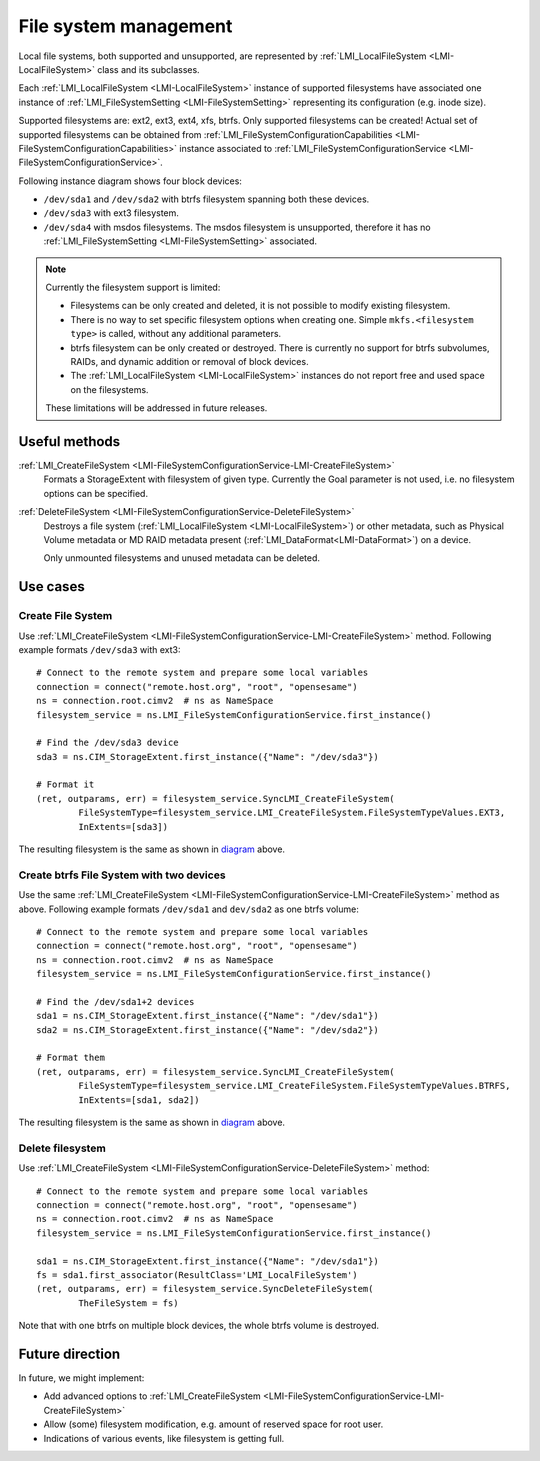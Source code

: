 File system management
======================

Local file systems, both supported and unsupported, are represented by
:ref:`LMI_LocalFileSystem <LMI-LocalFileSystem>` class and its subclasses.

Each :ref:`LMI_LocalFileSystem <LMI-LocalFileSystem>` instance of supported
filesystems have associated one instance of
:ref:`LMI_FileSystemSetting <LMI-FileSystemSetting>` representing its
configuration (e.g. inode size).

Supported filesystems are: ext2, ext3, ext4, xfs, btrfs. Only supported
filesystems can be created! Actual set of supported filesystems can be obtained
from
:ref:`LMI_FileSystemConfigurationCapabilities <LMI-FileSystemConfigurationCapabilities>`
instance associated to
:ref:`LMI_FileSystemConfigurationService <LMI-FileSystemConfigurationService>`.

.. _diagram:

Following instance diagram shows four block devices:

*  ``/dev/sda1`` and ``/dev/sda2`` with btrfs filesystem spanning both these
   devices.
*  ``/dev/sda3`` with ext3 filesystem.
* ``/dev/sda4`` with msdos filesystems. The msdos filesystem is unsupported,
  therefore it has no :ref:`LMI_FileSystemSetting <LMI-FileSystemSetting>`
  associated.

.. figure:: pic/fs-instance.svg
   :target: ../_images/fs-instance.svg

.. Note::

   Currently the filesystem support is limited:

   * Filesystems can be only created and deleted, it is not possible to modify
     existing filesystem.
   * There is no way to set specific filesystem options
     when creating one. Simple ``mkfs.<filesystem type>`` is called, without any
     additional parameters.
   * btrfs filesystem can be only created or destroyed. There is currently no
     support for btrfs subvolumes, RAIDs, and dynamic addition or removal of
     block devices.
   * The :ref:`LMI_LocalFileSystem <LMI-LocalFileSystem>` instances do not
     report free and used space on the filesystems.
   
   These limitations will be addressed in future releases.   

Useful methods
--------------

:ref:`LMI_CreateFileSystem <LMI-FileSystemConfigurationService-LMI-CreateFileSystem>`
  Formats a StorageExtent with filesystem of given type. Currently the Goal
  parameter is not used, i.e. no filesystem options can be specified.


:ref:`DeleteFileSystem <LMI-FileSystemConfigurationService-DeleteFileSystem>`
  Destroys a file system (:ref:`LMI_LocalFileSystem <LMI-LocalFileSystem>`) or
  other metadata, such as Physical Volume metadata or MD RAID metadata present
  (:ref:`LMI_DataFormat<LMI-DataFormat>`) on a device.

  Only unmounted filesystems and unused metadata can be deleted.

Use cases
---------

.. _example-create-filesystem:

Create File System
^^^^^^^^^^^^^^^^^^

Use
:ref:`LMI_CreateFileSystem <LMI-FileSystemConfigurationService-LMI-CreateFileSystem>`
method. Following example formats ``/dev/sda3`` with ext3::

    # Connect to the remote system and prepare some local variables
    connection = connect("remote.host.org", "root", "opensesame")
    ns = connection.root.cimv2  # ns as NameSpace
    filesystem_service = ns.LMI_FileSystemConfigurationService.first_instance()

    # Find the /dev/sda3 device
    sda3 = ns.CIM_StorageExtent.first_instance({"Name": "/dev/sda3"})

    # Format it
    (ret, outparams, err) = filesystem_service.SyncLMI_CreateFileSystem(
            FileSystemType=filesystem_service.LMI_CreateFileSystem.FileSystemTypeValues.EXT3,
            InExtents=[sda3])

The resulting filesystem is the same as shown in diagram_ above.


Create btrfs File System with two devices
^^^^^^^^^^^^^^^^^^^^^^^^^^^^^^^^^^^^^^^^^

Use the same
:ref:`LMI_CreateFileSystem <LMI-FileSystemConfigurationService-LMI-CreateFileSystem>`
method as above. Following example formats ``/dev/sda1`` and ``dev/sda2`` as
one btrfs volume::

   # Connect to the remote system and prepare some local variables
   connection = connect("remote.host.org", "root", "opensesame")
   ns = connection.root.cimv2  # ns as NameSpace
   filesystem_service = ns.LMI_FileSystemConfigurationService.first_instance()

   # Find the /dev/sda1+2 devices
   sda1 = ns.CIM_StorageExtent.first_instance({"Name": "/dev/sda1"})
   sda2 = ns.CIM_StorageExtent.first_instance({"Name": "/dev/sda2"})

   # Format them
   (ret, outparams, err) = filesystem_service.SyncLMI_CreateFileSystem(
           FileSystemType=filesystem_service.LMI_CreateFileSystem.FileSystemTypeValues.BTRFS,
           InExtents=[sda1, sda2])


The resulting filesystem is the same as shown in diagram_ above.

Delete filesystem
^^^^^^^^^^^^^^^^^

Use
:ref:`LMI_CreateFileSystem <LMI-FileSystemConfigurationService-DeleteFileSystem>`
method::

    # Connect to the remote system and prepare some local variables
    connection = connect("remote.host.org", "root", "opensesame")
    ns = connection.root.cimv2  # ns as NameSpace
    filesystem_service = ns.LMI_FileSystemConfigurationService.first_instance()

    sda1 = ns.CIM_StorageExtent.first_instance({"Name": "/dev/sda1"})
    fs = sda1.first_associator(ResultClass='LMI_LocalFileSystem')
    (ret, outparams, err) = filesystem_service.SyncDeleteFileSystem(
            TheFileSystem = fs)

Note that with one btrfs on multiple block devices, the whole btrfs volume is
destroyed.

Future direction
----------------

In future, we might implement:

* Add advanced options to
  :ref:`LMI_CreateFileSystem <LMI-FileSystemConfigurationService-LMI-CreateFileSystem>`

* Allow (some) filesystem modification, e.g. amount of reserved space for root
  user.

* Indications of various events, like filesystem is getting full.

